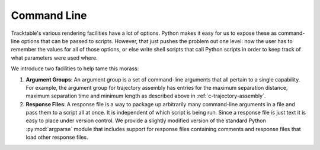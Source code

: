 
.. _userguide-cpp-command-line:

============
Command Line
============

Tracktable's various rendering facilities have a lot of options.
Python makes it easy for us to expose these as command-line options
that can be passed to scripts. However, that just pushes the problem
out one level: now the user has to remember the values for all of
those options, or else write shell scripts that call Python scripts in
order to keep track of what parameters were used where.

We introduce two facilities to help tame this morass:

1. **Argument Groups**: An argument group is a set of command-line
   arguments that all pertain to a single capability. For example,
   the argument group for trajectory assembly has entries for the
   maximum separation distance, maximum separation time and minimum
   length as described above in :ref:`c-trajectory-assembly`.

2. **Response Files**: A response file is a way to package up
   arbitrarily many command-line arguments in a file and pass them to
   a script all at once. It is independent of which script is being
   run. Since a response file is just text it is easy to place under
   version control. We provide a slightly modified version of the
   standard Python :py:mod:`argparse` module that includes support
   for response files containing comments and response files that load
   other response files.